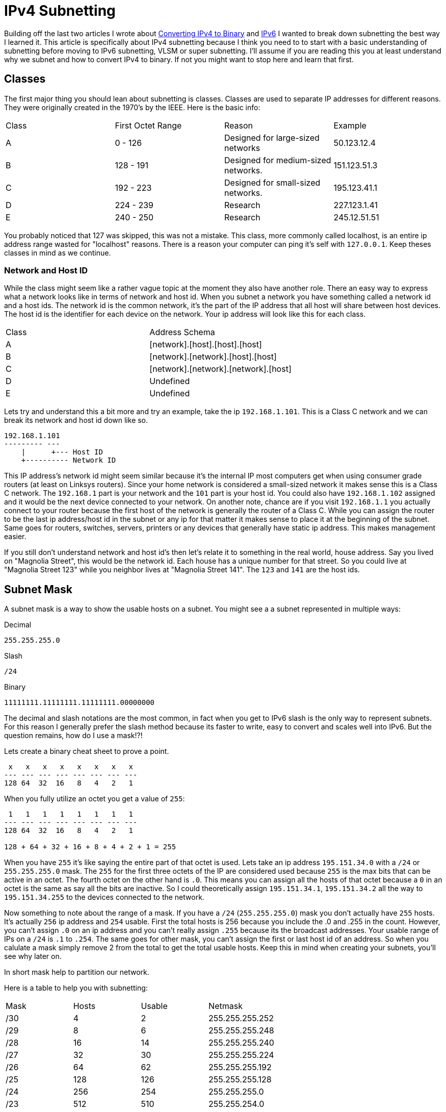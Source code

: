 = IPv4 Subnetting
:published_at: 2016-04-19
:hp-tags: Networking, Subnetting, IPv4, Cisco

Building off the last two articles I wrote about http://blog.richen.io/2016/04/19/Converting-I-Pv4-to-Binary.html[Converting IPv4 to Binary] and http://blog.richen.io/2016/04/19/Converting-I-Pv6-to-Binary.html[IPv6] I wanted to break down subnetting the best way I learned it. This article is specifically about IPv4 subnetting because I think you need to to start with a basic understanding of subnetting before moving to IPv6 subnetting, VLSM or super subnetting. I'll assume if you are reading this you at least understand why we subnet and how to convert IPv4 to binary. If not you might want to stop here and learn that first.

== Classes
The first major thing you should lean about subnetting is classes. Classes are used to separate IP addresses for different reasons. They were originally created in the 1970's by the IEEE. Here is the basic info:

[cols="4*"]
|===
|Class
|First Octet Range
|Reason
|Example

|A
|0 - 126
|Designed for large-sized networks
|50.123.12.4

|B
|128 - 191
|Designed for medium-sized networks.
|151.123.51.3

|C
|192 - 223
|Designed for small-sized networks.
|195.123.41.1

|D
|224 - 239
|Research
|227.123.1.41

|E
|240 - 250
|Research
|245.12.51.51

|===

You probably noticed that 127 was skipped, this was not a mistake. This class, more commonly called localhost, is an entire ip address range wasted for "localhost" reasons. There is a reason your computer can ping it's self with `127.0.0.1`. Keep theses classes in mind as we continue.

=== Network and Host ID
While the class might seem like a rather vague topic at the moment they also have another role. There an easy way to express what a network looks like in terms of network and host id. When you subnet a network you have something called a network id and a host ids. The network id is the common network, it's the part of the IP address that all host will share between host devices. The host id is the identifier for each device on the network. Your ip address will look like this for each class.

[cols="2*"]
|===
|Class
|Address Schema

|A
|[network].[host].[host].[host]

|B
|[network].[network].[host].[host]

|C
|[network].[network].[network].[host]

|D
|Undefined

|E
|Undefined

|===


Lets try and understand this a bit more and try an example, take the ip `192.168.1.101`. This is a Class C network and we can break its network and host id down like so.
```
192.168.1.101
--------- ---
    |      +--- Host ID
    +---------- Network ID
```

This IP address's network id might seem similar because it's the internal IP most computers get when using consumer grade routers (at least on Linksys routers). Since your home network is considered a small-sized network it makes sense this is a Class C network. The `192.168.1` part is your network and the `101` part is your host id. You could also have `192.168.1.102` assigned and it would be the next device connected to your network. On another note, chance are if you visit `192.168.1.1` you actually connect to your router because the first host of the network is generally the router of a Class C. While you can assign the router to be the last ip address/host id in the subnet or any ip for that matter it makes sense to place it at the beginning of the subnet. Same goes for routers, switches, servers, printers or any devices that generally have static ip address. This makes management easier.

If you still don't understand network and host id's then let's relate it to something in the real world, house address. Say you lived on "Magnolia Street", this would be the network id. Each house has a unique number for that street. So you could live at "Magnolia Street 123" while you neighbor lives at "Magnolia Street 141". The `123` and `141` are the host ids.

== Subnet Mask
A subnet mask is a way to show the usable hosts on a subnet. You might see a a subnet represented in multiple ways:

Decimal
```
255.255.255.0
```

Slash
```
/24
```

Binary
```
11111111.11111111.11111111.00000000
```

The decimal and slash notations are the most common, in fact when you get to IPv6 slash is the only way to represent subnets. For this reason I generally prefer the slash method because its faster to write, easy to convert and scales well into IPv6. But the question remains, how do I use a mask!?!

Lets create a binary cheat sheet to prove a point.
```
 x   x   x   x   x   x   x   x 
--- --- --- --- --- --- --- ---
128 64  32  16   8   4   2   1
```

When you fully utilize an octet you get a value of `255`:
```
 1   1   1   1   1   1   1   1
--- --- --- --- --- --- --- ---
128 64  32  16   8   4   2   1

128 + 64 + 32 + 16 + 8 + 4 + 2 + 1 = 255
```

When you have `255` it's like saying the entire part of that octet is used. Lets take an ip address `195.151.34.0` with a `/24` or `255.255.255.0` mask. The `255` for the first three octets of the IP are considered used because `255` is the max bits that can be active in an octet. The fourth octet on the other hand is `.0`. This means you can assign all the hosts of that octet because a `0` in an octet is the same as say all the bits are inactive. So I could theoretically assign `195.151.34.1`, `195.151.34.2` all the way to `195.151.34.255` to the devices connected to the network.

Now something to note about the range of a mask. If you have a `/24` (`255.255.255.0`) mask you don't actually have `255` hosts. It's actually `256` ip address and `254` usable. First the total hosts is 256 because you include the .0 and .255 in the count. However, you can't assign `.0` on an ip address and you can't really assign `.255` because its the broadcast addresses. Your usable range of IPs on a `/24` is `.1` to `.254`. The same goes for other mask, you can't assign the first or last host id of an address. So when you calulate a mask simply remove 2 from the total to get the total usable hosts. Keep this in mind when creating your subnets, you'll see why later on.

In short mask help to partition our network.

Here is a table to help you with subnetting:
[cols="4*"]
|===
|Mask
|Hosts
|Usable
|Netmask

|/30
|4
|2
|255.255.255.252

|/29
|8
|6
|255.255.255.248

|/28
|16
|14
|255.255.255.240

|/27
|32
|30
|255.255.255.224

|/26
|64 
|62
|255.255.255.192

|/25
|128
|126
|255.255.255.128

|/24
|256
|254
|255.255.255.0

|/23
|512
|510
|255.255.254.0

|/22
|1024
|1022
|255.255.252.0

|/21
|2048
|2046
|255.255.248.0

|/20
|4096
|4094
|255.255.240.0

|/19
|8192
|8190
|255.255.224.0

|/18
|16384
|16382
|255.255.192.0

|/17
|32768
|32766
|255.255.128.0

|/16
|65536
|65534
|255.255.0.0

|===

Unless you are working at enterprise level chances are you want do anything below `/16`.

== Number of hosts
While the above table is handy to have when you are subnetting sometimes you don't have access to it. For that reason it's important to know how to find the number of hosts in a subnet.

It's as easy as IPv4 to binary conversion, everything becomes binary at some point!
```
 x   x   x   x   x   x   x   x 
--- --- --- --- --- --- --- ---
128 64  32  16   8   4   2   1
/24 /25 /26 /27 /28 /29 /30  0
```

For each subnet you simply add the number of bits (or in this case hosts) from the right, then you add one host bit because you need to account for the host bit with the `/xx` in front of it (ie. `195.151.34.50/24`; you need to include the `.50`). Then minus 2 because you can't use the first and last host in a subnet.

So if I have a `/27` we add (using the cheat-sheet above):
```
/27 = 1 + 2 + 4 + 8 + 16 = 31 + 1 = 32 - 2 = 30 usable hosts
      \________________/   \___/    \____/
               |             |         |
               |             |         +- -2 because first+last are not usable
               |             +----------- +1 for the current ip
               +------------------------- Add binary bits
```

Or how about `/29`:
```
/29 = 1 + 2 + 4 = 7 + 1 = 8 - 2 = 6 usable hosts
      \_______/   \___/   \___/
          |         |       |
          |         |       +------------ -2 because first+last are not usable
          |         +-------------------- +1 for the current ip
          +------------------------------ Add binary bits
```

Now lets actually subnet.

== Subnetting
In short subnetting is creating logical divisions of a network. When you subnet you want to break your network into smaller networks. Lets revolve around the idea that we work at a school. In the school multiple computer labs exists. Theses labs can be different sizes ranging from 10 computers to 30. Our goal today is to create subnets for those labs on the ip address `195.151.34.0`. The thing about subnetting though is once you select a subnet size every subnet will be the same size on the network id. This means we need to choose a subnet large enough for the largest lab but still small enough not to waste IPs. This can be overcome with Variable Length Subnet Masking but that's for another article.

So lets say this is what we want:
```
Lab 1: 10 computers
Lab 2: 25 computers
Lab 3: 30 computers 
Lab 4: 18 computers
```

First we need to find a subnet that can support 30 hosts, the largest computer lab. `/27` can do that because `/27` has 32 hosts and 30 usable hosts. Remember we need usable hosts! If we need 32 host a `/27` would not work because it only has 30 usable IPs. So our first subnet is `195.151.34.0/27` with a range of:
```
195.151.34.0 - 195.151.34.31
```

When then add 32 to 0 and start are new range of `/27`, `195.151.34.32/27`:
```
195.151.34.32 - 195.151.34.63
```

Then add 32 to 32 and start are new range of `/27`, `195.151.34.64/27`:
```
195.151.34.64 - 195.151.34.95
```

Then add 32 to 64 and start are new range of `/27`, `195.151.34.96/27`:
```
195.151.34.96 - 195.151.34.127
```

So to recap our labs look like this:
```
Lab 1: 195.151.34.0/27
Lab 2: 195.151.34.32/27
Lab 3: 195.151.34.64/27
Lab 4: 195.151.34.96/27
```



And done, you just subnetted. As you can probably see this is wasting a lot of ips for the smaller subnets like Lab 1 but it can't be helped. That is why Variable Length Subnet Masking (VLSM) was created. VLSM is a much more efficient way to subnet because you can vary the size of the subnets selecting minimal size mask you need for each subnet. Nearly everyone uses VLSM at every level of networking.

== More
You should now look into Variable Length Subnet Masking (VLSM) and super subnetting once you feel comfortable on this topic.